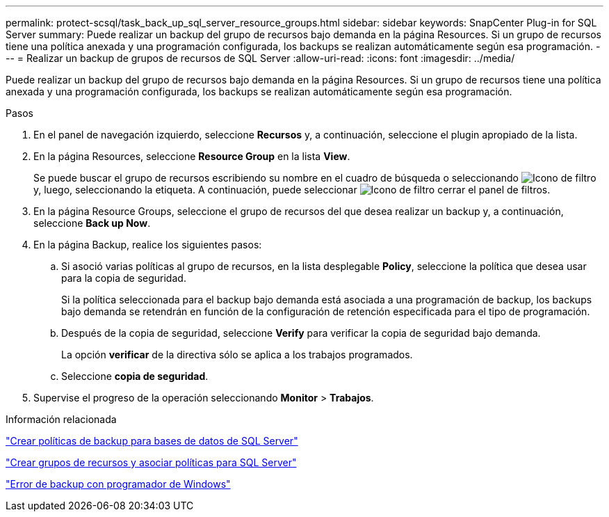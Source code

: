 ---
permalink: protect-scsql/task_back_up_sql_server_resource_groups.html 
sidebar: sidebar 
keywords: SnapCenter Plug-in for SQL Server 
summary: Puede realizar un backup del grupo de recursos bajo demanda en la página Resources. Si un grupo de recursos tiene una política anexada y una programación configurada, los backups se realizan automáticamente según esa programación. 
---
= Realizar un backup de grupos de recursos de SQL Server
:allow-uri-read: 
:icons: font
:imagesdir: ../media/


[role="lead"]
Puede realizar un backup del grupo de recursos bajo demanda en la página Resources. Si un grupo de recursos tiene una política anexada y una programación configurada, los backups se realizan automáticamente según esa programación.

.Pasos
. En el panel de navegación izquierdo, seleccione *Recursos* y, a continuación, seleccione el plugin apropiado de la lista.
. En la página Resources, seleccione *Resource Group* en la lista *View*.
+
Se puede buscar el grupo de recursos escribiendo su nombre en el cuadro de búsqueda o seleccionando image:../media/filter_icon.gif["Icono de filtro"]y, luego, seleccionando la etiqueta. A continuación, puede seleccionar image:../media/filter_icon.gif["Icono de filtro"] cerrar el panel de filtros.

. En la página Resource Groups, seleccione el grupo de recursos del que desea realizar un backup y, a continuación, seleccione *Back up Now*.
. En la página Backup, realice los siguientes pasos:
+
.. Si asoció varias políticas al grupo de recursos, en la lista desplegable *Policy*, seleccione la política que desea usar para la copia de seguridad.
+
Si la política seleccionada para el backup bajo demanda está asociada a una programación de backup, los backups bajo demanda se retendrán en función de la configuración de retención especificada para el tipo de programación.

.. Después de la copia de seguridad, seleccione *Verify* para verificar la copia de seguridad bajo demanda.
+
La opción *verificar* de la directiva sólo se aplica a los trabajos programados.

.. Seleccione *copia de seguridad*.


. Supervise el progreso de la operación seleccionando *Monitor* > *Trabajos*.


.Información relacionada
link:task_create_backup_policies_for_sql_server_databases.html["Crear políticas de backup para bases de datos de SQL Server"]

link:task_create_resource_groups_and_attach_policies_for_sql_server.html["Crear grupos de recursos y asociar políticas para SQL Server"]

https://kb.netapp.com/Advice_and_Troubleshooting/Data_Protection_and_Security/SnapCenter/Backup_fails_with_Windows_scheduler_error["Error de backup con programador de Windows"]
